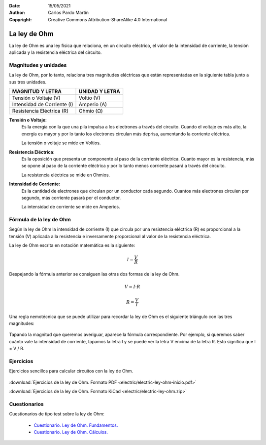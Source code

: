 ﻿:Date: 15/05/2021
:Author: Carlos Pardo Martín
:Copyright: Creative Commons Attribution-ShareAlike 4.0 International


.. _electric-ley-ohm:

La ley de Ohm
=============
La ley de Ohm es una ley física que relaciona, en un circuito eléctrico,
el valor de la intensidad de corriente, la tensión aplicada 
y la resistencia eléctrica del circuito.

.. figure:: electric/_images/electric-ley-ohm-00.png
   :align: center
   :width: 303px


Magnitudes y unidades
---------------------
La ley de Ohm, por lo tanto, relaciona tres magnitudes eléctricas que 
están representadas en la siguiente tabla junto a sus tres unidades.

.. table::
   :widths: auto

   +--------------------------------+----------------------------------+
   | MAGNITUD Y LETRA               | UNIDAD Y LETRA                   |
   +================================+==================================+
   | Tensión o Voltaje  (V)         | Voltio (V)                       |
   +--------------------------------+----------------------------------+
   | Intensidad de Corriente (I)    | Amperio (A)                      |
   +--------------------------------+----------------------------------+
   | Resistencia Eléctrica (R)      | Ohmio (Ω)                        |
   +--------------------------------+----------------------------------+


**Tensión o Voltaje:** 
   Es la energía con la que una pila impulsa a los electrones a través 
   del circuito. 
   Cuando el voltaje es más alto, la energía es mayor y por lo tanto los 
   electrones circulan más deprisa, aumentando la corriente eléctrica. 
   
   La tensión o voltaje se mide en Voltios.


**Resistencia Eléctrica:** 
   Es la oposición que presenta un componente al paso de la corriente
   eléctrica. 
   Cuanto mayor es la resistencia, más se opone al paso de la corriente 
   eléctrica y por lo tanto menos corriente pasará a través del
   circuito.
   
   La resistencia eléctrica se mide en Ohmios.


**Intensidad de Corriente:** 
   Es la cantidad de electrones que circulan por un conductor cada segundo. 
   Cuantos más electrones circulen por segundo, más corriente pasará 
   por el conductor.
   
   La intensidad de corriente se mide en Amperios.


Fórmula de la ley de Ohm
------------------------
Según la ley de Ohm la intensidad de corriente (I) que circula por una
resistencia eléctrica (R) es proporcional a la tensión (V) aplicada a la 
resistencia e inversamente proporcional al valor de la resistencia 
eléctrica.

La ley de Ohm escrita en notación matemática es la siguiente:

.. math::
   
   I = \cfrac{V}{R}

Despejando la fórmula anterior se consiguen las otras dos formas de la 
ley de Ohm.

.. math::

   V = I \cdot R
   
.. math::

   R = \cfrac{V}{I}

Una regla nemotécnica que se puede utilizar para recordar la ley de Ohm es 
el siguiente triángulo con las tres magnitudes:

.. figure:: electric/_images/electric-ley-ohm-triangulo.png
   :align: center
   :width: 160px

Tapando la magnitud que queremos averiguar, aparece la fórmula
correspondiente.
Por ejemplo, si queremos saber cuánto vale la intensidad de corriente, 
tapamos la letra I y se puede ver la letra V 
encima de la letra R. Esto significa que I = V / R.

   
Ejercicios
----------
Ejercicios sencillos para calcular circuitos con la ley de Ohm.

.. figure:: electric/_images/electric-ley-ohm-01.png
   :width: 303px
   :target: ../_downloads/electric-ley-ohm-inicio.pdf

:download:`Ejercicios de la ley de Ohm. Formato PDF 
<electric/electric-ley-ohm-inicio.pdf>`

:download:`Ejercicios de la ley de Ohm. Formato KiCad
<electric/electric-ley-ohm.zip>`


Cuestionarios
-------------
Cuestionarios de tipo test sobre la ley de Ohm:

  * `Cuestionario. Ley de Ohm. Fundamentos. <https://www.picuino.com/test/es-electric-ohms-law.html>`__
  * `Cuestionario. Ley de Ohm. Cálculos. <https://www.picuino.com/test/es-electric-ohms-law-2.html>`__
